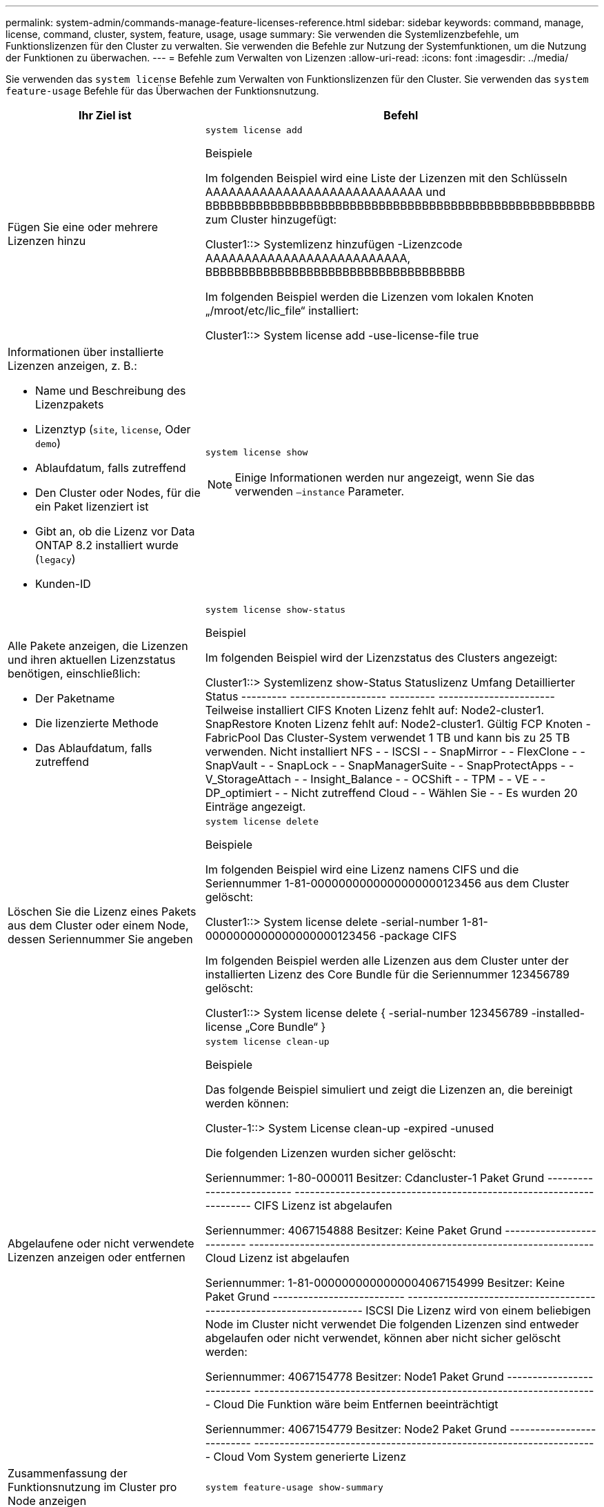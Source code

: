 ---
permalink: system-admin/commands-manage-feature-licenses-reference.html 
sidebar: sidebar 
keywords: command, manage, license, command, cluster, system, feature, usage, usage 
summary: Sie verwenden die Systemlizenzbefehle, um Funktionslizenzen für den Cluster zu verwalten. Sie verwenden die Befehle zur Nutzung der Systemfunktionen, um die Nutzung der Funktionen zu überwachen. 
---
= Befehle zum Verwalten von Lizenzen
:allow-uri-read: 
:icons: font
:imagesdir: ../media/


[role="lead"]
Sie verwenden das `system license` Befehle zum Verwalten von Funktionslizenzen für den Cluster. Sie verwenden das `system feature-usage` Befehle für das Überwachen der Funktionsnutzung.

[cols="2,4"]
|===
| Ihr Ziel ist | Befehl 


 a| 
Fügen Sie eine oder mehrere Lizenzen hinzu
 a| 
`system license add`

.Beispiele
Im folgenden Beispiel wird eine Liste der Lizenzen mit den Schlüsseln AAAAAAAAAAAAAAAAAAAAAAAAAAAA und BBBBBBBBBBBBBBBBBBBBBBBBBBBBBBBBBBBBBBBBBBBBBBBBBBBBBB zum Cluster hinzugefügt:

[]
====
Cluster1::> Systemlizenz hinzufügen -Lizenzcode AAAAAAAAAAAAAAAAAAAAAAAAAA, BBBBBBBBBBBBBBBBBBBBBBBBBBBBBBBBBBBB

====
Im folgenden Beispiel werden die Lizenzen vom lokalen Knoten „/mroot/etc/lic_file“ installiert:

[]
====
Cluster1::> System license add -use-license-file true

====


 a| 
Informationen über installierte Lizenzen anzeigen, z. B.:

* Name und Beschreibung des Lizenzpakets
* Lizenztyp (`site`, `license`, Oder `demo`)
* Ablaufdatum, falls zutreffend
* Den Cluster oder Nodes, für die ein Paket lizenziert ist
* Gibt an, ob die Lizenz vor Data ONTAP 8.2 installiert wurde (`legacy`)
* Kunden-ID

 a| 
`system license show`

[NOTE]
====
Einige Informationen werden nur angezeigt, wenn Sie das verwenden `–instance` Parameter.

====


 a| 
Alle Pakete anzeigen, die Lizenzen und ihren aktuellen Lizenzstatus benötigen, einschließlich:

* Der Paketname
* Die lizenzierte Methode
* Das Ablaufdatum, falls zutreffend

 a| 
`system license show-status`

.Beispiel
Im folgenden Beispiel wird der Lizenzstatus des Clusters angezeigt:

[]
====
Cluster1::> Systemlizenz show-Status
Statuslizenz Umfang Detaillierter Status
--------- ------------------- --------- -----------------------
Teilweise installiert
          CIFS Knoten Lizenz fehlt auf: Node2-cluster1.
          SnapRestore Knoten Lizenz fehlt auf: Node2-cluster1.
Gültig
          FCP Knoten -
          FabricPool Das Cluster-System verwendet 1 TB und kann bis zu 25 TB verwenden.
Nicht installiert
          NFS - -
          ISCSI - -
          SnapMirror - -
          FlexClone - -
          SnapVault - -
          SnapLock - -
          SnapManagerSuite - -
          SnapProtectApps - -
          V_StorageAttach - -
          Insight_Balance - -
          OCShift - -
          TPM - -
          VE - -
          DP_optimiert - -
Nicht zutreffend
          Cloud - -
          Wählen Sie - -
Es wurden 20 Einträge angezeigt.

====


 a| 
Löschen Sie die Lizenz eines Pakets aus dem Cluster oder einem Node, dessen Seriennummer Sie angeben
 a| 
`system license delete`

.Beispiele
Im folgenden Beispiel wird eine Lizenz namens CIFS und die Seriennummer 1-81-0000000000000000000123456 aus dem Cluster gelöscht:

[]
====
Cluster1::> System license delete -serial-number 1-81-0000000000000000000123456 -package CIFS

====
Im folgenden Beispiel werden alle Lizenzen aus dem Cluster unter der installierten Lizenz des Core Bundle für die Seriennummer 123456789 gelöscht:

[]
====
Cluster1::> System license delete { -serial-number 123456789 -installed-license „Core Bundle“ }

====


 a| 
Abgelaufene oder nicht verwendete Lizenzen anzeigen oder entfernen
 a| 
`system license clean-up`

.Beispiele
Das folgende Beispiel simuliert und zeigt die Lizenzen an, die bereinigt werden können:

[]
====
Cluster-1::> System License clean-up -expired -unused

Die folgenden Lizenzen wurden sicher gelöscht:

Seriennummer: 1-80-000011
Besitzer: Cdancluster-1
Paket Grund
-------------------------- --------------------------------------------------------------------
CIFS Lizenz ist abgelaufen

Seriennummer: 4067154888
Besitzer: Keine
Paket Grund
-------------------------- --------------------------------------------------------------------
Cloud Lizenz ist abgelaufen

Seriennummer: 1-81-0000000000000004067154999
Besitzer: Keine
Paket Grund
-------------------------- --------------------------------------------------------------------
ISCSI Die Lizenz wird von einem beliebigen Node im Cluster nicht verwendet
Die folgenden Lizenzen sind entweder abgelaufen oder nicht verwendet, können aber nicht sicher gelöscht werden:

Seriennummer: 4067154778
Besitzer: Node1
Paket Grund
-------------------------- --------------------------------------------------------------------
Cloud Die Funktion wäre beim Entfernen beeinträchtigt

Seriennummer: 4067154779
Besitzer: Node2
Paket Grund
-------------------------- --------------------------------------------------------------------
Cloud Vom System generierte Lizenz

====


 a| 
Zusammenfassung der Funktionsnutzung im Cluster pro Node anzeigen
 a| 
`system feature-usage show-summary`



 a| 
Anzeige des Funktionsnutzungsstatus im Cluster auf Node- und Wochenbasis
 a| 
`system feature-usage show-history`



 a| 
Zeigen Sie den Status des Lizenzrisikos für jedes Lizenzpaket an
 a| 
`system license entitlement-risk show`

[NOTE]
====
Einige Informationen werden nur angezeigt, wenn Sie das verwenden `-detail` Und `-instance` Parameter.

====
|===
.Verwandte Informationen
http://docs.netapp.com/ontap-9/topic/com.netapp.doc.dot-cm-cmpr/GUID-5CB10C70-AC11-41C0-8C16-B4D0DF916E9B.html["ONTAP 9-Befehle"^]

https://kb.netapp.com/onprem/ontap/os/ONTAP_9.10.1_and_later_licensing_overview["Knowledge Base-Artikel: ONTAP 9.10.1 und höher Lizenzübersicht"^]

https://docs.netapp.com/us-en/ontap/task_admin_enable_new_features.html["Verwenden Sie System Manager, um eine NetApp Lizenzdatei zu installieren"^]
